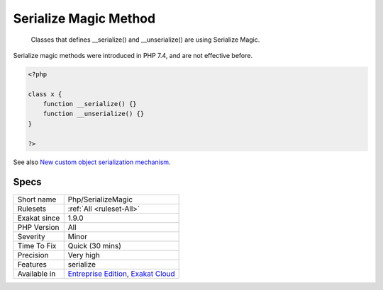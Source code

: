 .. _php-serializemagic:

.. _serialize-magic-method:

Serialize Magic Method
++++++++++++++++++++++

  Classes that defines __serialize() and __unserialize() are using Serialize Magic.

Serialize magic methods were introduced in PHP 7.4, and are not effective before.


.. code-block:: php
   
   <?php
   
   class x {
       function __serialize() {}
       function __unserialize() {}
   }
   
   ?>

See also `New custom object serialization mechanism <https://wiki.php.net/rfc/custom_object_serialization>`_.


Specs
_____

+--------------+-------------------------------------------------------------------------------------------------------------------------+
| Short name   | Php/SerializeMagic                                                                                                      |
+--------------+-------------------------------------------------------------------------------------------------------------------------+
| Rulesets     | :ref:`All <ruleset-All>`                                                                                                |
+--------------+-------------------------------------------------------------------------------------------------------------------------+
| Exakat since | 1.9.0                                                                                                                   |
+--------------+-------------------------------------------------------------------------------------------------------------------------+
| PHP Version  | All                                                                                                                     |
+--------------+-------------------------------------------------------------------------------------------------------------------------+
| Severity     | Minor                                                                                                                   |
+--------------+-------------------------------------------------------------------------------------------------------------------------+
| Time To Fix  | Quick (30 mins)                                                                                                         |
+--------------+-------------------------------------------------------------------------------------------------------------------------+
| Precision    | Very high                                                                                                               |
+--------------+-------------------------------------------------------------------------------------------------------------------------+
| Features     | serialize                                                                                                               |
+--------------+-------------------------------------------------------------------------------------------------------------------------+
| Available in | `Entreprise Edition <https://www.exakat.io/entreprise-edition>`_, `Exakat Cloud <https://www.exakat.io/exakat-cloud/>`_ |
+--------------+-------------------------------------------------------------------------------------------------------------------------+


